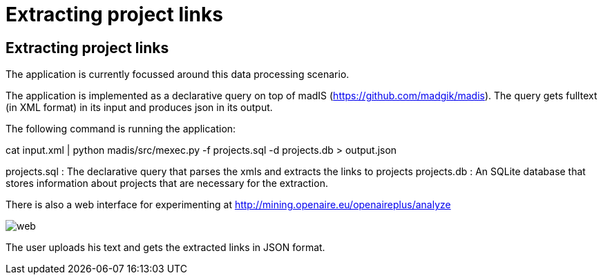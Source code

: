 = Extracting project links

[[sect_processing]]

== Extracting project links

The application is currently focussed around this data processing scenario.

The application is implemented as a declarative query on top of madIS (https://github.com/madgik/madis).
The query gets fulltext (in XML format) in its input and produces json in its output.

The following command is running the application:

cat input.xml | python madis/src/mexec.py -f projects.sql -d projects.db > output.json

projects.sql : The declarative query that parses the xmls and extracts the links to projects
projects.db : An SQLite database that stores information about projects that are necessary for the extraction.


There is also a web interface for experimenting at http://mining.openaire.eu/openaireplus/analyze

image::web.png[]

The user uploads his text and gets the extracted links in JSON format. 
